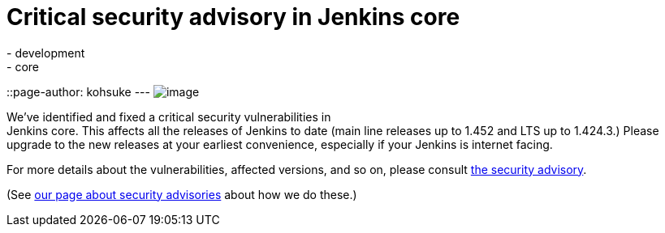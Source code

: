 = Critical security advisory in Jenkins core
:nodeid: 376
:created: 1331049600
:tags:
  - development
  - core
::page-author: kohsuke
---
image:https://upload.wikimedia.org/wikipedia/commons/thumb/archive/5/5f/20081206041458%21Ambox_warning_orange.svg/120px-Ambox_warning_orange.svg.png[image] +

We've identified and fixed a critical security vulnerabilities in +
Jenkins core. This affects all the releases of Jenkins to date (main line releases up to 1.452 and LTS up to 1.424.3.) Please upgrade to the new releases at your earliest convenience, especially if your Jenkins is internet facing. +

For more details about the vulnerabilities, affected versions, and so on, please consult link:/security/advisory/2012-03-05[the security advisory]. +

(See link:/security/[our page about security advisories] about how we do these.)
